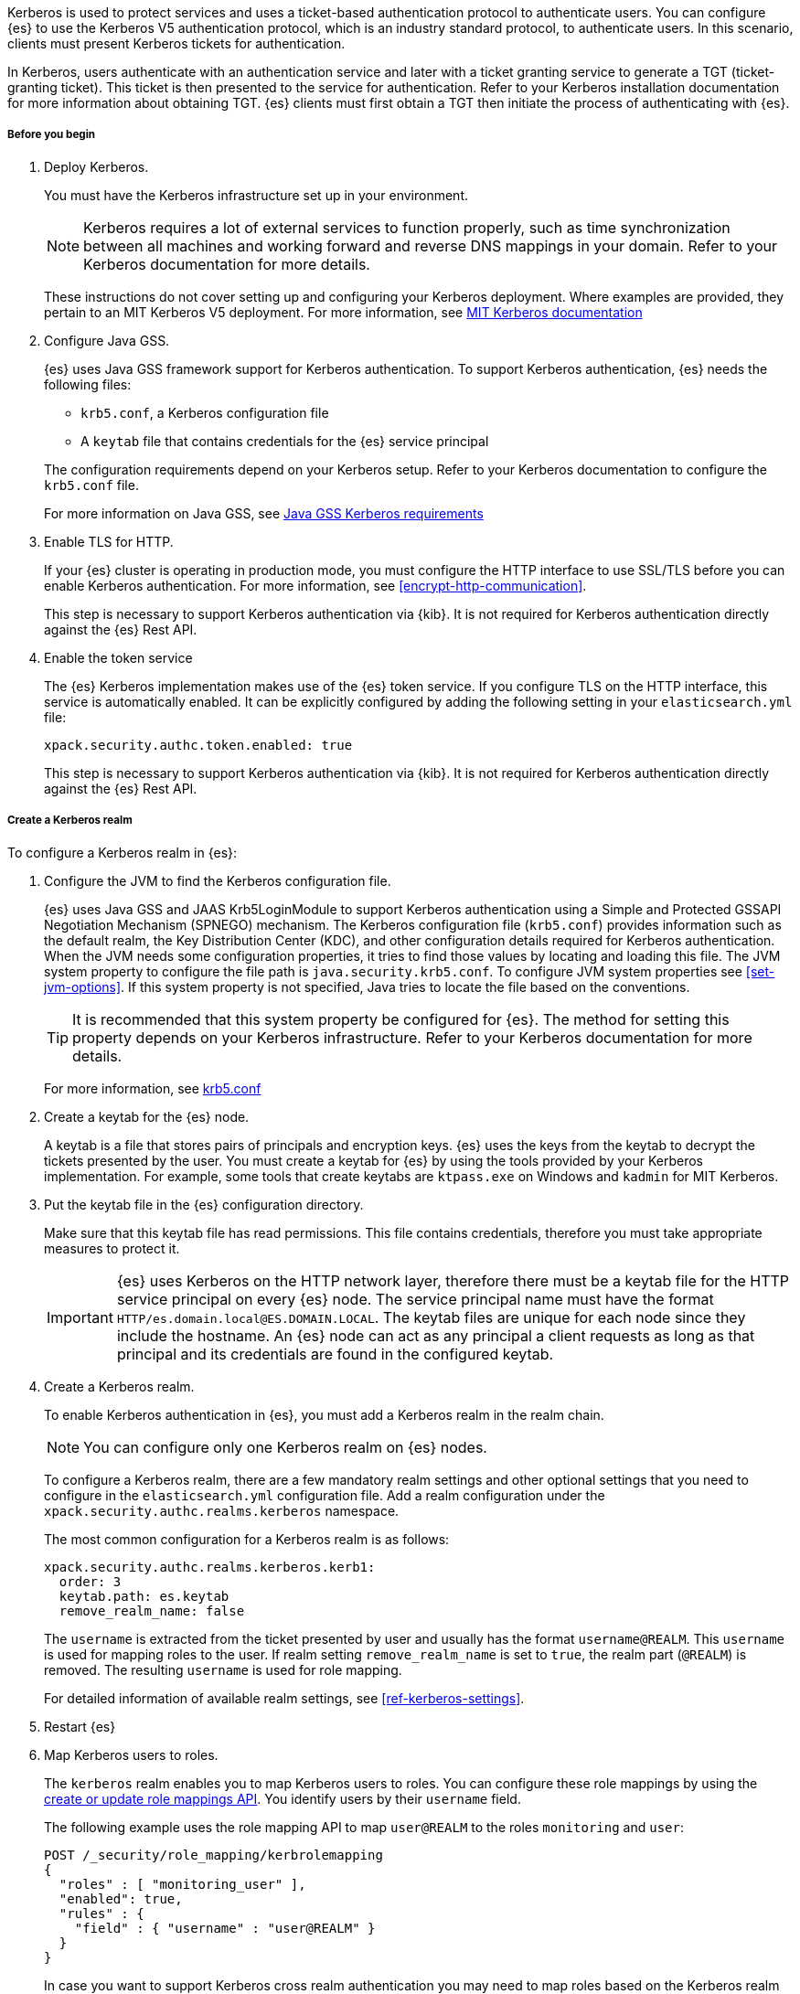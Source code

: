 Kerberos is used to protect services and uses a ticket-based authentication
protocol to authenticate users.
You can configure {es} to use the Kerberos V5 authentication protocol, which is
an industry standard protocol, to authenticate users.
In this scenario, clients must present Kerberos tickets for authentication.

In Kerberos, users authenticate with an authentication service and later
with a ticket granting service to generate a TGT (ticket-granting ticket).
This ticket is then presented to the service for authentication.
Refer to your Kerberos installation documentation for more information about
obtaining TGT. {es} clients must first obtain a TGT then initiate the process of
authenticating with {es}.

[[kerberos-realm-prereq]]
===== Before you begin

. Deploy Kerberos.
+
--
You must have the Kerberos infrastructure set up in your environment.

NOTE: Kerberos requires a lot of external services to function properly, such as
time synchronization between all machines and working forward and reverse DNS
mappings in your domain. Refer to your Kerberos documentation for more details.

These instructions do not cover setting up and configuring your Kerberos
deployment. Where examples are provided, they pertain to an MIT Kerberos V5
deployment. For more information, see
http://web.mit.edu/kerberos/www/index.html[MIT Kerberos documentation]
--

. Configure Java GSS.
+
--

{es} uses Java GSS framework support for Kerberos authentication.
To support Kerberos authentication, {es} needs the following files:

* `krb5.conf`, a Kerberos configuration file
*  A `keytab` file that contains credentials for the {es} service principal

The configuration requirements depend on your Kerberos setup. Refer to your
Kerberos documentation to configure the `krb5.conf` file.

For more information on Java GSS, see
https://docs.oracle.com/javase/10/security/kerberos-requirements1.htm[Java GSS Kerberos requirements]
--

. Enable TLS for HTTP.
+
--
If your {es} cluster is operating in production mode, you must configure the
HTTP interface to use SSL/TLS before you can enable Kerberos authentication. For
more information, see <<encrypt-http-communication>>.

This step is necessary to support Kerberos authentication via {kib}.
It is not required for Kerberos authentication directly against the {es} Rest API.
--

. Enable the token service
+
--
The {es} Kerberos implementation makes use of the {es} token service. If you
configure TLS on the HTTP interface, this service is automatically enabled. It
can be explicitly configured by adding the following setting in your
`elasticsearch.yml` file:

[source, yaml]
------------------------------------------------------------
xpack.security.authc.token.enabled: true
------------------------------------------------------------

This step is necessary to support Kerberos authentication via {kib}.
It is not required for Kerberos authentication directly against the {es} Rest API.
--

[[kerberos-realm-create]]
===== Create a Kerberos realm

To configure a Kerberos realm in {es}:

. Configure the JVM to find the Kerberos configuration file.
+
--
{es} uses Java GSS and JAAS Krb5LoginModule to support Kerberos authentication
using a Simple and Protected GSSAPI Negotiation Mechanism (SPNEGO) mechanism.
The Kerberos configuration file (`krb5.conf`) provides information such as the
default realm, the Key Distribution Center (KDC), and other configuration details
required for Kerberos authentication. When the JVM needs some configuration
properties, it tries to find those values by locating and loading this file. The
JVM system property to configure the file path is `java.security.krb5.conf`. To
configure JVM system properties see <<set-jvm-options>>.
If this system property is not specified, Java tries to locate the file based on
the conventions.

TIP: It is recommended that this system property be configured for {es}.
The method for setting this property depends on your Kerberos infrastructure.
Refer to your Kerberos documentation for more details.

For more information, see http://web.mit.edu/kerberos/krb5-latest/doc/admin/conf_files/krb5_conf.html[krb5.conf]

--

. Create a keytab for the {es} node.
+
--
A keytab is a file that stores pairs of principals and encryption keys. {es}
uses the keys from the keytab to decrypt the tickets presented by the user. You
must create a keytab for {es} by using the tools provided by your Kerberos
implementation. For example, some tools that create keytabs are `ktpass.exe` on
Windows and `kadmin` for MIT Kerberos.
--

. Put the keytab file in the {es} configuration directory.
+
--
Make sure that this keytab file has read permissions. This file contains
credentials, therefore you must take appropriate measures to protect it.

IMPORTANT: {es} uses Kerberos on the HTTP network layer, therefore there must be
a keytab file for the HTTP service principal on every {es} node. The service
principal name must have the format `HTTP/es.domain.local@ES.DOMAIN.LOCAL`.
The keytab files are unique for each node since they include the hostname.
An {es} node can act as any principal a client requests as long as that
principal and its credentials are found in the configured keytab.

--

. Create a Kerberos realm.
+
--

To enable Kerberos authentication in {es}, you must add a Kerberos realm in the
realm chain.

NOTE: You can configure only one Kerberos realm on {es} nodes.

To configure a Kerberos realm, there are a few mandatory realm settings and
other optional settings that you need to configure in the `elasticsearch.yml`
configuration file. Add a realm configuration under the
`xpack.security.authc.realms.kerberos` namespace.

The most common configuration for a Kerberos realm is as follows:

[source, yaml]
------------------------------------------------------------
xpack.security.authc.realms.kerberos.kerb1:
  order: 3
  keytab.path: es.keytab
  remove_realm_name: false
------------------------------------------------------------

The `username` is extracted from the ticket presented by user and usually has
the format `username@REALM`. This `username` is used for mapping
roles to the user. If realm setting `remove_realm_name` is
set to `true`, the realm part (`@REALM`) is removed. The resulting `username`
is used for role mapping.

For detailed information of available realm settings,
see <<ref-kerberos-settings>>.

--

. Restart {es}

. Map Kerberos users to roles.
+
--

The `kerberos` realm enables you to map Kerberos users to roles. You can
configure these role mappings by using the
<<security-api-put-role-mapping,create or update role mappings API>>. You
identify users by their `username` field.

The following example uses the role mapping API to map `user@REALM` to the roles
`monitoring` and `user`:

[source,console]
--------------------------------------------------
POST /_security/role_mapping/kerbrolemapping
{
  "roles" : [ "monitoring_user" ],
  "enabled": true,
  "rules" : {
    "field" : { "username" : "user@REALM" }
  }
}
--------------------------------------------------

In case you want to support Kerberos cross realm authentication you may
need to map roles based on the Kerberos realm name. For such scenarios
following are the additional user metadata available for role mapping:
- `kerberos_realm` will be set to Kerberos realm name.
- `kerberos_user_principal_name` will be set to user principal name from the Kerberos ticket.

For more information, see <<mapping-roles>>.

NOTE: The Kerberos realm supports
<<authorization_realms,authorization realms>> as an
alternative to role mapping.

--
